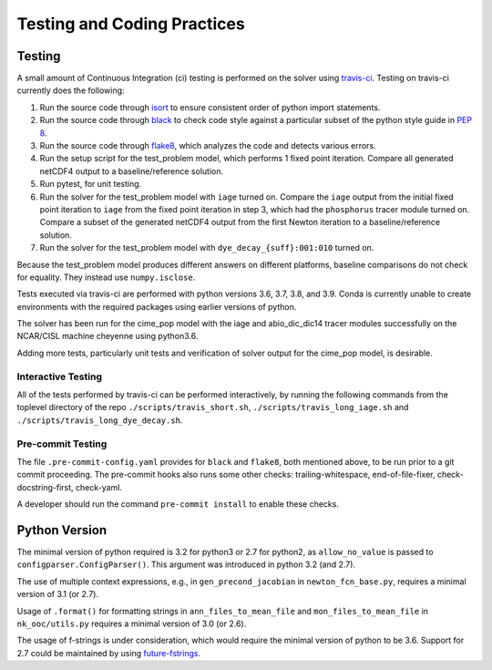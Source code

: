 .. _testing-coding-practices:

============================
Testing and Coding Practices
============================

-------
Testing
-------

A small amount of Continuous Integration (ci) testing is performed on the solver using `travis-ci <https://travis-ci.com/>`_.
Testing on travis-ci currently does the following:

#. Run the source code through `isort <https://pycqa.github.io/isort/>`_ to ensure consistent order of python import statements.
#. Run the source code through `black <https://black.readthedocs.io/en/stable/>`_ to check code style against a particular subset of the python style guide in `PEP 8 <https://www.python.org/dev/peps/pep-0008/>`_.
#. Run the source code through `flake8 <https://flake8.pycqa.org/en/latest/>`_, which analyzes the code and detects various errors.
#. Run the setup script for the test_problem model, which performs 1 fixed point iteration.
   Compare all generated netCDF4 output to a baseline/reference solution.
#. Run pytest, for unit testing.
#. Run the solver for the test_problem model with ``iage`` turned on.
   Compare the ``iage`` output from the initial fixed point iteration to ``iage`` from the fixed point iteration in step 3, which had the ``phosphorus`` tracer module turned on.
   Compare a subset of the generated netCDF4 output from the first Newton iteration to a baseline/reference solution.
#. Run the solver for the test_problem model with ``dye_decay_{suff}:001:010`` turned on.

Because the test_problem model produces different answers on different platforms, baseline comparisons do not check for equality.
They instead use ``numpy.isclose``.

Tests executed via travis-ci are performed with python versions 3.6, 3.7, 3.8, and 3.9.
Conda is currently unable to create environments with the required packages using earlier versions of python.

The solver has been run for the cime_pop model with the iage and abio_dic_dic14 tracer modules successfully on the NCAR/CISL machine cheyenne using python3.6.

Adding more tests, particularly unit tests and verification of solver output for the cime_pop model, is desirable.

~~~~~~~~~~~~~~~~~~~
Interactive Testing
~~~~~~~~~~~~~~~~~~~

All of the tests performed by travis-ci can be performed interactively, by running the following commands from the toplevel directory of the repo ``./scripts/travis_short.sh``, ``./scripts/travis_long_iage.sh`` and ``./scripts/travis_long_dye_decay.sh``.

~~~~~~~~~~~~~~~~~~
Pre-commit Testing
~~~~~~~~~~~~~~~~~~

The file ``.pre-commit-config.yaml`` provides for ``black`` and ``flake8``, both mentioned above, to be run prior to a git commit proceeding.
The pre-commit hooks also runs some other checks: trailing-whitespace, end-of-file-fixer, check-docstring-first, check-yaml.

A developer should run the command ``pre-commit install`` to enable these checks.

--------------
Python Version
--------------

The minimal version of python required is 3.2 for python3 or 2.7 for python2, as ``allow_no_value`` is passed to ``configparser.ConfigParser()``.
This argument was introduced in python 3.2 (and 2.7).

The use of multiple context expressions, e.g., in ``gen_precond_jacobian`` in ``newton_fcn_base.py``, requires a minimal version of 3.1 (or 2.7).

Usage of ``.format()`` for formatting strings in ``ann_files_to_mean_file`` and ``mon_files_to_mean_file`` in ``nk_ooc/utils.py`` requires a minimal version of 3.0 (or 2.6).

The usage of f-strings is under consideration, which would require the minimal version of python to be 3.6.
Support for 2.7 could be maintained by using `future-fstrings <https://github.com/asottile/future-fstrings>`_.
